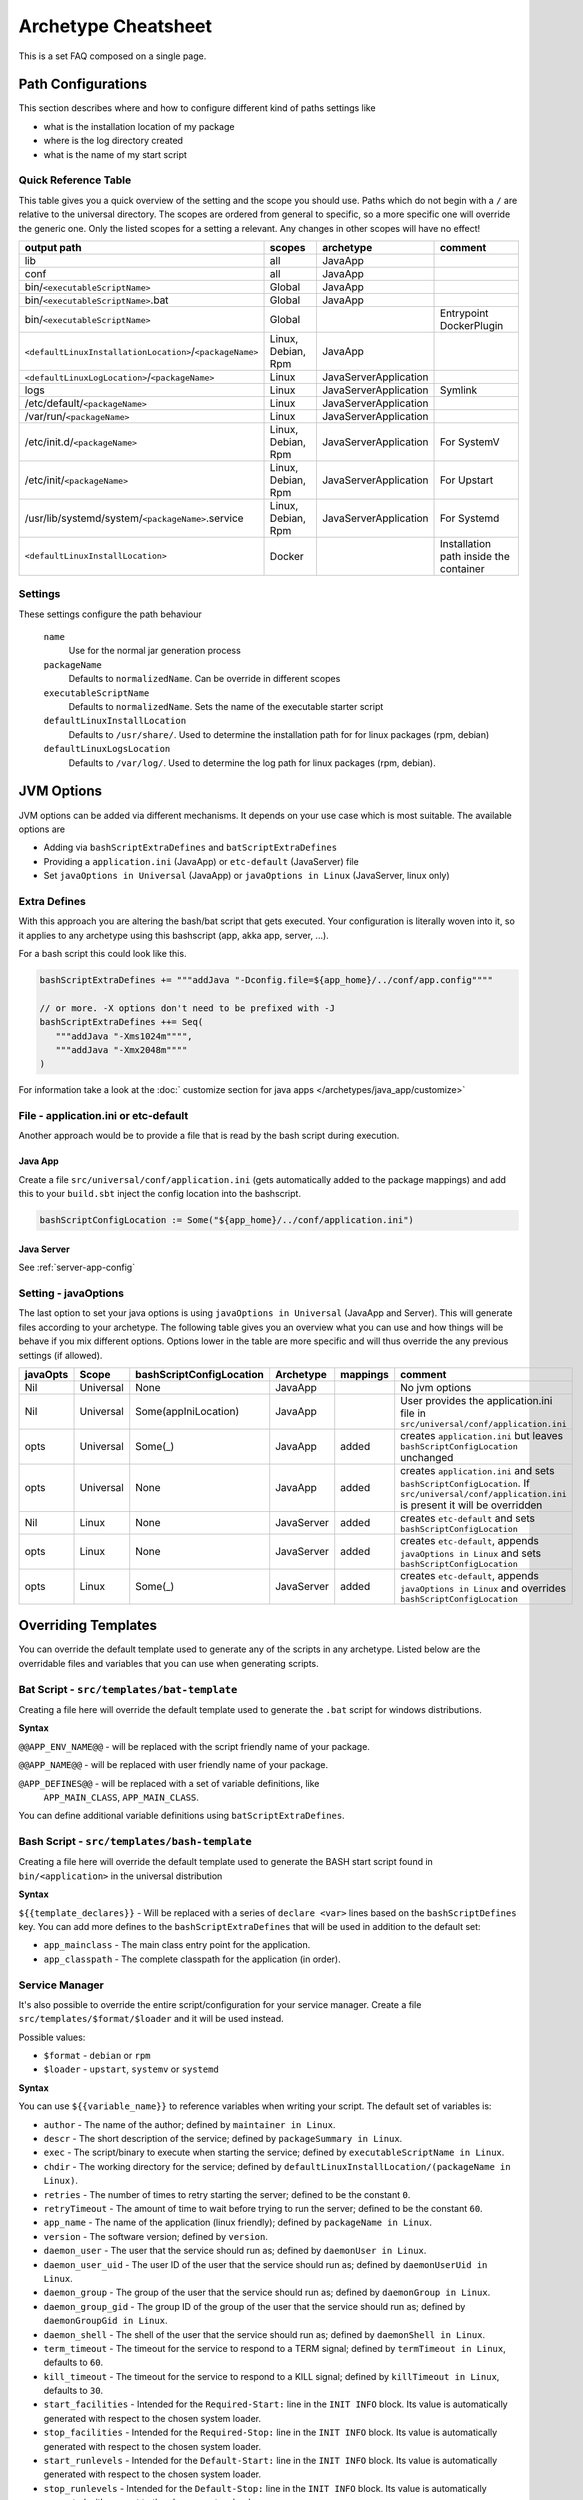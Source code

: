 .. _Cheatsheet:

Archetype Cheatsheet
####################

This is a set FAQ composed on a single page.

Path Configurations
===================
This section describes where and how to configure different kind of paths settings like

- what is the installation location of my package
- where is the log directory created
- what is the name of my start script



Quick Reference Table
---------------------
This table gives you a quick overview of the setting and the scope you should use.
Paths which do not begin with a ``/`` are relative to the universal directory.
The scopes are ordered from general to specific, so a more specific one will override
the generic one. Only the listed scopes for a setting a relevant. Any changes in other
scopes will have no effect!

========================================================  ===================  =====================  =======
output path                                               scopes               archetype              comment
========================================================  ===================  =====================  =======
lib                                                       all                  JavaApp
conf                                                      all                  JavaApp
bin/``<executableScriptName>``                            Global               JavaApp
bin/``<executableScriptName>``.bat                        Global               JavaApp
bin/``<executableScriptName>``                            Global                                      Entrypoint DockerPlugin
``<defaultLinuxInstallationLocation>``/``<packageName>``  Linux, Debian, Rpm   JavaApp
``<defaultLinuxLogLocation>``/``<packageName>``           Linux                JavaServerApplication
logs                                                      Linux                JavaServerApplication  Symlink
/etc/default/``<packageName>``                            Linux                JavaServerApplication
/var/run/``<packageName>``                                Linux                JavaServerApplication
/etc/init.d/``<packageName>``                             Linux, Debian, Rpm   JavaServerApplication  For SystemV
/etc/init/``<packageName>``                               Linux, Debian, Rpm   JavaServerApplication  For Upstart
/usr/lib/systemd/system/``<packageName>``.service         Linux, Debian, Rpm   JavaServerApplication  For Systemd
``<defaultLinuxInstallLocation>``                         Docker                                      Installation path inside the container
========================================================  ===================  =====================  =======


Settings
--------

These settings configure the path behaviour

  ``name``
    Use for the normal jar generation process

  ``packageName``
    Defaults to ``normalizedName``. Can be override in different scopes
    
  ``executableScriptName``
    Defaults to ``normalizedName``. Sets the name of the executable starter script

  ``defaultLinuxInstallLocation``
    Defaults to ``/usr/share/``. Used to determine the installation path for for linux packages (rpm, debian)
    
  ``defaultLinuxLogsLocation``
    Defaults to ``/var/log/``. Used to determine the log path for linux packages (rpm, debian).
    

JVM Options
===========

JVM options can be added via different mechanisms. It depends on your use case which is most suitable.
The available options are

- Adding via ``bashScriptExtraDefines`` and ``batScriptExtraDefines``
- Providing a ``application.ini`` (JavaApp) or ``etc-default`` (JavaServer) file
- Set ``javaOptions in Universal`` (JavaApp) or ``javaOptions in Linux`` (JavaServer, linux only)

.. raw:: html

  <div class="alert alert-warning" role="alert">
    If you want to change the location of your config keep in mind that
    the path in <strong>bashScriptConfigLocation</strong> should either 
    <ul>
    <li>be <strong>absolute</strong> (e.g. <em>/etc/etc-default/my-config</em>) or</li> 
    <li>starting with <em>${app_home}/../</em> (e.g. <em>${app_home}/../conf/application.ini</em>)</li>
    </ul>
  </div>

Extra Defines
-------------

With this approach you are altering the bash/bat script that gets executed.
Your configuration is literally woven into it, so it applies to any archetype
using this bashscript (app, akka app, server, ...).

For a bash script this could look like this.

.. code-block:: scala

     bashScriptExtraDefines += """addJava "-Dconfig.file=${app_home}/../conf/app.config""""
     
     // or more. -X options don't need to be prefixed with -J
     bashScriptExtraDefines ++= Seq(
        """addJava "-Xms1024m"""",
        """addJava "-Xmx2048m""""
     )
     
For information take a look at the :doc:` customize section for java apps </archetypes/java_app/customize>`

File - application.ini or etc-default
-----------------------------------

Another approach would be to provide a file that is read by the bash script during execution.

Java App
~~~~~~~~

Create a file ``src/universal/conf/application.ini`` (gets automatically added to the package mappings)
and add this to your ``build.sbt`` inject the config location into the bashscript.

.. code-block:: scala
    
    bashScriptConfigLocation := Some("${app_home}/../conf/application.ini")
    

Java Server
~~~~~~~~~~~

See :ref:`server-app-config`

Setting - javaOptions
---------------------
  
The last option to set your java options is using ``javaOptions in Universal`` (JavaApp and Server).
This will generate files according to your archetype. The following table gives you an overview what
you can use and how things will be behave if you mix different options. Options lower in the table
are more specific and will thus override the any previous settings (if allowed).

========  =========  ========================  ==========  ========  =======
javaOpts  Scope      bashScriptConfigLocation  Archetype   mappings  comment
========  =========  ========================  ==========  ========  =======
Nil       Universal  None                      JavaApp               No jvm options
Nil       Universal  Some(appIniLocation)      JavaApp               User provides the application.ini file in ``src/universal/conf/application.ini``
opts      Universal  Some(_)                   JavaApp     added     creates ``application.ini`` but leaves ``bashScriptConfigLocation`` unchanged
opts      Universal  None                      JavaApp     added     creates ``application.ini`` and sets ``bashScriptConfigLocation``. If ``src/universal/conf/application.ini`` is present it will be overridden
Nil       Linux      None                      JavaServer  added     creates ``etc-default`` and sets ``bashScriptConfigLocation``
opts      Linux      None                      JavaServer  added     creates ``etc-default``, appends ``javaOptions in Linux`` and sets ``bashScriptConfigLocation``
opts      Linux      Some(_)                   JavaServer  added     creates ``etc-default``, appends ``javaOptions in Linux`` and overrides ``bashScriptConfigLocation``
========  =========  ========================  ==========  ========  =======



Overriding Templates
====================

You can override the default template used to generate any of the scripts in
any archetype.   Listed below are the overridable files and variables that
you can use when generating scripts.

Bat Script - ``src/templates/bat-template``
-------------------------------------------

Creating a file here will override the default template used to
generate the ``.bat`` script for windows distributions.

**Syntax**

``@@APP_ENV_NAME@@`` - will be replaced with the script friendly name of your package.

``@@APP_NAME@@`` - will be replaced with user friendly name of your package.

``@APP_DEFINES@@`` - will be replaced with a set of variable definitions, like
  ``APP_MAIN_CLASS``, ``APP_MAIN_CLASS``.

You can define additional variable definitions using ``batScriptExtraDefines``.

Bash Script - ``src/templates/bash-template``
---------------------------------------------

Creating a file here will override the default template used to
generate the BASH start script found in ``bin/<application>`` in the
universal distribution

**Syntax**

``${{template_declares}}`` - Will be replaced with a series of ``declare <var>``
lines based on the ``bashScriptDefines`` key.  You can add more defines to
the ``bashScriptExtraDefines`` that will be used in addition to the default set:

* ``app_mainclass`` - The main class entry point for the application.
* ``app_classpath`` - The complete classpath for the application (in order).



Service Manager
-----------------------------------------

It's also possible to override the entire script/configuration for your service manager.
Create a file ``src/templates/$format/$loader`` and it will be used instead.

Possible values:

* ``$format`` - ``debian`` or ``rpm``
* ``$loader`` - ``upstart``, ``systemv`` or ``systemd``

**Syntax**

You can use ``${{variable_name}}`` to reference variables when writing your script.  The default set of variables is:

* ``author`` - The name of the author; defined by ``maintainer in Linux``.
* ``descr`` - The short description of the service; defined by ``packageSummary in Linux``.
* ``exec`` - The script/binary to execute when starting the service; defined by ``executableScriptName in Linux``.
* ``chdir`` - The working directory for the service; defined by ``defaultLinuxInstallLocation/(packageName in Linux)``.
* ``retries`` - The number of times to retry starting the server; defined to be the constant ``0``.
* ``retryTimeout`` - The amount of time to wait before trying to run the server; defined to be the constant ``60``.
* ``app_name`` - The name of the application (linux friendly); defined by ``packageName in Linux``.
* ``version`` - The software version; defined by ``version``.
* ``daemon_user`` - The user that the service should run as; defined by ``daemonUser in Linux``.
* ``daemon_user_uid`` - The user ID of the user that the service should run as; defined by ``daemonUserUid in Linux``.
* ``daemon_group`` - The group of the user that the service should run as; defined by ``daemonGroup in Linux``.
* ``daemon_group_gid`` - The group ID of the group of the user that the service should run as; defined by ``daemonGroupGid in Linux``.
* ``daemon_shell`` - The shell of the user that the service should run as; defined by ``daemonShell in Linux``.
* ``term_timeout`` - The timeout for the service to respond to a TERM signal; defined by ``termTimeout in Linux``, defaults to ``60``.
* ``kill_timeout`` - The timeout for the service to respond to a KILL signal; defined by ``killTimeout in Linux``, defaults to ``30``.
* ``start_facilities`` - Intended for the ``Required-Start:`` line in the ``INIT INFO`` block. Its value is automatically generated with respect to the chosen system loader.
* ``stop_facilities`` - Intended for the ``Required-Stop:`` line in the ``INIT INFO`` block. Its value is automatically generated with respect to the chosen system loader.
* ``start_runlevels`` - Intended for the ``Default-Start:`` line in the ``INIT INFO`` block. Its value is automatically generated with respect to the chosen system loader.
* ``stop_runlevels`` - Intended for the ``Default-Stop:`` line in the ``INIT INFO`` block. Its value is automatically generated with respect to the chosen system loader.

.. _server-app-config:

Server App Config - ``src/templates/etc-default-{systemv,systemd}``
-------------------------------------------------

Creating a file here will override the ``/etc/default/<application>`` template
for the corresponding loader.

The file `/etc/default/<application>` is used as follows given the loader:

- `systemv`: sourced as a bourne script.
- `systemd`: used as an EnvironmentFile directive parameter (see `man
systemd.exec`, section `EnvironmentFile` for a description of the expected file
format).
- `upstart`: presently ignored.

If you're only overriding `JAVA_OPTS`, your environment file could be compatible
with both systemv and systemd loaders; if such is the case, you can specify a
single file at `src/templates/etc-default` which will serve as an override for
all loaders.
